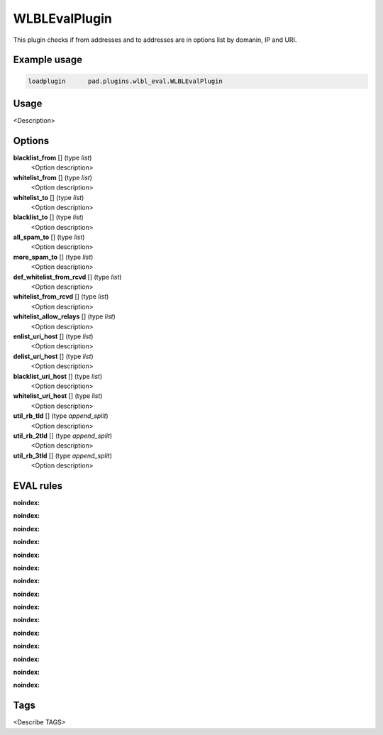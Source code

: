 *************
WLBLEvalPlugin
*************

This plugin checks if from addresses and to addresses are in options list
by domanin, IP and URI.

Example usage
=============

.. code-block:: none

    loadplugin      pad.plugins.wlbl_eval.WLBLEvalPlugin

Usage
=====

<Description>

Options
=======

**blacklist_from** [] (type `list`)
    <Option description>
**whitelist_from** [] (type `list`)
    <Option description>
**whitelist_to** [] (type `list`)
    <Option description>
**blacklist_to** [] (type `list`)
    <Option description>
**all_spam_to** [] (type `list`)
    <Option description>
**more_spam_to** [] (type `list`)
    <Option description>
**def_whitelist_from_rcvd** [] (type `list`)
    <Option description>
**whitelist_from_rcvd** [] (type `list`)
    <Option description>
**whitelist_allow_relays** [] (type `list`)
    <Option description>
**enlist_uri_host** [] (type `list`)
    <Option description>
**delist_uri_host** [] (type `list`)
    <Option description>
**blacklist_uri_host** [] (type `list`)
    <Option description>
**whitelist_uri_host** [] (type `list`)
    <Option description>
**util_rb_tld** [] (type `append_split`)
    <Option description>
**util_rb_2tld** [] (type `append_split`)
    <Option description>
**util_rb_3tld** [] (type `append_split`)
    <Option description>


EVAL rules
==========

.. automethod:: pad.plugins.wlbl_eval.WLBLEvalPlugin.check_from_in_whitelist
:noindex:
.. automethod:: pad.plugins.wlbl_eval.WLBLEvalPlugin.check_to_in_whitelist
:noindex:
.. automethod:: pad.plugins.wlbl_eval.WLBLEvalPlugin.check_from_in_blacklist
:noindex:
.. automethod:: pad.plugins.wlbl_eval.WLBLEvalPlugin.check_to_in_blacklist
:noindex:
.. automethod:: pad.plugins.wlbl_eval.WLBLEvalPlugin.check_from_in_list
:noindex:
.. automethod:: pad.plugins.wlbl_eval.WLBLEvalPlugin.check_to_in_all_spam
:noindex:
.. automethod:: pad.plugins.wlbl_eval.WLBLEvalPlugin.check_to_in_list
:noindex:
.. automethod:: pad.plugins.wlbl_eval.WLBLEvalPlugin.
                                        check_mailfrom_matches_rcvd
:noindex:
.. automethod:: pad.plugins.wlbl_eval.WLBLEvalPlugin.
                                        check_from_in_default_whitelist
:noindex:
.. automethod:: pad.plugins.wlbl_eval.WLBLEvalPlugin.check_forged_in_whitelist
:noindex:
.. automethod:: pad.plugins.wlbl_eval.WLBLEvalPlugin.check_to_in_more_spam
:noindex:
.. automethod:: pad.plugins.wlbl_eval.WLBLEvalPlugin.
                                        check_forged_in_default_whitelist
:noindex:
.. automethod:: pad.plugins.wlbl_eval.WLBLEvalPlugin.check_uri_host_listed
:noindex:
.. automethod:: pad.plugins.wlbl_eval.WLBLEvalPlugin.
                                        check_uri_host_in_whitelist
:noindex:
.. automethod:: pad.plugins.wlbl_eval.WLBLEvalPlugin.
                                        check_uri_host_in_blacklist
:noindex:

Tags
====

<Describe TAGS>

